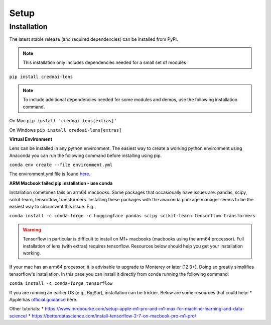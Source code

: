 Setup
======

Installation
-------------

The latest stable release (and required dependencies) can be installed from PyPI.

.. note::
   This installation only includes dependencies needed for a small set of modules

``pip install credoai-lens``

.. note::
   To include additional dependencies needed for some modules and demos, use the 
   following installation command. 

On Mac
``pip install 'credoai-lens[extras]'``

On Windows
``pip install credoai-lens[extras]``


**Virtual Environment**

Lens can be installed in any python environment. The easiest way to create a working
python environment using Anaconda you can run the following command
before installing using pip.

``conda env create --file environment.yml``

The environment.yml file is found `here <https://github.com/credo-ai/credoai_lens/blob/develop/environment.yml>`_.

**ARM Macbook failed pip installation - use conda**

Installation sometimes fails on arm64 macbooks. Some packages that occasionally have issues are:
pandas, scipy, scikit-learn, tensorflow, transformers.
Installing these packages with the anaconda package manager seems to be
the easiest way to circumvent this issue. E.g.:

``conda install -c conda-forge -c huggingface pandas scipy scikit-learn tensorflow transformers``

.. warning::
   Tensorflow in particular is difficult to install on M1+ macbooks (macbooks using
   the arm64 processor). Full installation of lens (with extras) requires tensorflow. 
   Resources below should help you get your installation working.

If your mac has an arm64 processor, it is advisable to upgrade to Monterey or later (12.3+). Doing
so greatly simplifies tensorflow's installation. In this case you can install it directly from
conda running the following command:

``conda install -c conda-forge tensorflow``

If you are running an earlier OS (e.g., BigSur), installation can be trickier. Below
are some resources that could help:
* Apple has `official guidance <https://github.com/apple/tensorflow_macos/issues/153>`_ here.

Other tutorials:
* https://www.mrdbourke.com/setup-apple-m1-pro-and-m1-max-for-machine-learning-and-data-science/
* https://betterdatascience.com/install-tensorflow-2-7-on-macbook-pro-m1-pro/